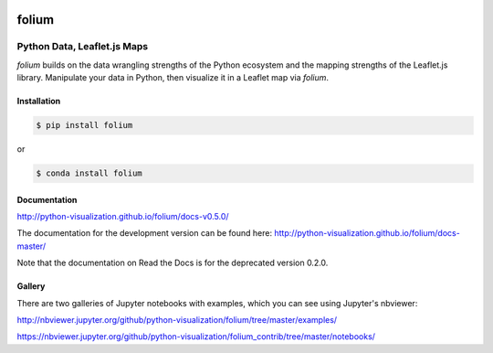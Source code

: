 .. image:: https://badge.fury.io/py/folium.png
   :target: http://badge.fury.io/py/folium
.. image:: https://api.travis-ci.org/python-visualization/folium.png?branch=master
   :target: https://travis-ci.org/python-visualization/folium
.. image:: https://badges.gitter.im/Join%20Chat.svg
   :target: https://gitter.im/python-visualization/folium?utm_source=badge&utm_medium=badge&utm_campaign=pr-badge&utm_content=badge
.. image:: https://zenodo.org/badge/18669/python-visualization/folium.svg
   :target: https://zenodo.org/badge/latestdoi/18669/python-visualization/folium

folium
======

|folium|

Python Data, Leaflet.js Maps
~~~~~~~~~~~~~~~~~~~~~~~~~~~~

`folium` builds on the data wrangling strengths of the Python ecosystem and the
mapping strengths of the Leaflet.js library. Manipulate your data in Python, 
then visualize it in a Leaflet map via `folium`.

Installation
------------

.. code:: bash

    $ pip install folium

or

.. code:: bash

    $ conda install folium

Documentation
-------------

http://python-visualization.github.io/folium/docs-v0.5.0/

The documentation for the development version can be found here:
http://python-visualization.github.io/folium/docs-master/

Note that the documentation on Read the Docs is for the deprecated version
0.2.0.

Gallery
-------

There are two galleries of Jupyter notebooks with examples, which you can see
using Jupyter's nbviewer:

http://nbviewer.jupyter.org/github/python-visualization/folium/tree/master/examples/

https://nbviewer.jupyter.org/github/python-visualization/folium_contrib/tree/master/notebooks/


.. |folium| image:: http://python-visualization.github.io/folium/docs-master/_images/folium_logo.jpg
